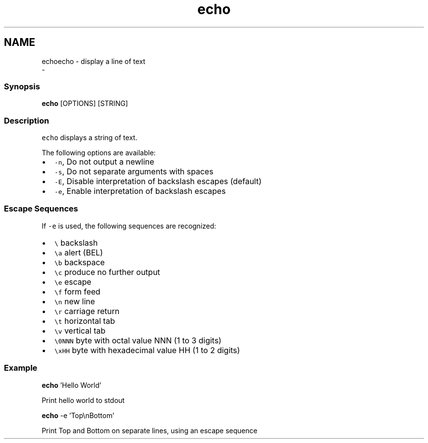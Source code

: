 .TH "echo" 1 "Sat Dec 23 2017" "Version 2.7.1" "fish" \" -*- nroff -*-
.ad l
.nh
.SH NAME
echoecho - display a line of text 
 \- 
.PP
.SS "Synopsis"
.PP
.nf

\fBecho\fP [OPTIONS] [STRING]
.fi
.PP
.SS "Description"
\fCecho\fP displays a string of text\&.
.PP
The following options are available:
.PP
.IP "\(bu" 2
\fC-n\fP, Do not output a newline
.IP "\(bu" 2
\fC-s\fP, Do not separate arguments with spaces
.IP "\(bu" 2
\fC-E\fP, Disable interpretation of backslash escapes (default)
.IP "\(bu" 2
\fC-e\fP, Enable interpretation of backslash escapes
.PP
.SS "Escape Sequences"
If \fC-e\fP is used, the following sequences are recognized:
.PP
.IP "\(bu" 2
\fC\\\fP backslash
.IP "\(bu" 2
\fC\\a\fP alert (BEL)
.IP "\(bu" 2
\fC\\b\fP backspace
.IP "\(bu" 2
\fC\\c\fP produce no further output
.IP "\(bu" 2
\fC\\e\fP escape
.IP "\(bu" 2
\fC\\f\fP form feed
.IP "\(bu" 2
\fC\\n\fP new line
.IP "\(bu" 2
\fC\\r\fP carriage return
.IP "\(bu" 2
\fC\\t\fP horizontal tab
.IP "\(bu" 2
\fC\\v\fP vertical tab
.IP "\(bu" 2
\fC\\0NNN\fP byte with octal value NNN (1 to 3 digits)
.IP "\(bu" 2
\fC\\xHH\fP byte with hexadecimal value HH (1 to 2 digits)
.PP
.SS "Example"
.PP
.nf

\fBecho\fP 'Hello World'
.fi
.PP
 Print hello world to stdout
.PP
.PP
.nf

\fBecho\fP -e 'Top\\nBottom'
.fi
.PP
 Print Top and Bottom on separate lines, using an escape sequence 
